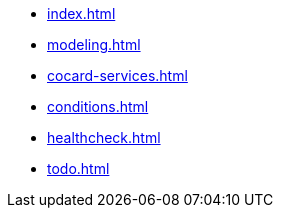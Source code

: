 * xref:index.adoc[]
* xref:modeling.adoc[]
* xref:cocard-services.adoc[]
* xref:conditions.adoc[]
* xref:healthcheck.adoc[]
* xref:todo.adoc[]
